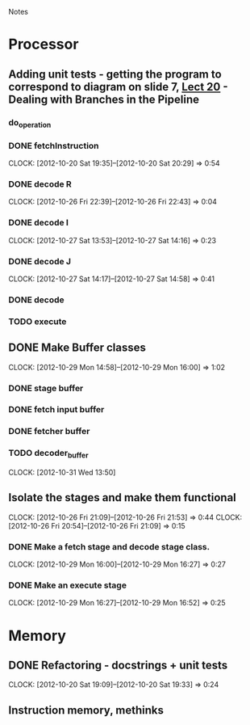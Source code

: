 # -*- org-pretty-entities-include-sub-superscripts: nil; -*-
				Notes

* Processor
** Adding unit tests - getting the program to correspond to diagram on slide 7, [[/home/pradeep/Acads/CSD/Quiz-2-Slides/Lect-20.pdf][Lect 20]] - Dealing with Branches in the Pipeline
*** do_operation
*** DONE fetchInstruction
    CLOCK: [2012-10-20 Sat 19:35]--[2012-10-20 Sat 20:29] =>  0:54
*** DONE decode R
    CLOCK: [2012-10-26 Fri 22:39]--[2012-10-26 Fri 22:43] =>  0:04
*** DONE decode I
    CLOCK: [2012-10-27 Sat 13:53]--[2012-10-27 Sat 14:16] =>  0:23
*** DONE decode J
    CLOCK: [2012-10-27 Sat 14:17]--[2012-10-27 Sat 14:58] =>  0:41
*** DONE decode
*** TODO execute
** DONE Make Buffer classes 
   CLOCK: [2012-10-29 Mon 14:58]--[2012-10-29 Mon 16:00] =>  1:02
*** DONE stage buffer
*** DONE fetch input buffer
*** DONE fetcher buffer
*** TODO decoder_buffer
    CLOCK: [2012-10-31 Wed 13:50]
** Isolate the stages and make them functional
   CLOCK: [2012-10-26 Fri 21:09]--[2012-10-26 Fri 21:53] =>  0:44
   CLOCK: [2012-10-26 Fri 20:54]--[2012-10-26 Fri 21:09] =>  0:15
*** DONE Make a fetch stage and decode stage class.
    CLOCK: [2012-10-29 Mon 16:00]--[2012-10-29 Mon 16:27] =>  0:27
*** DONE Make an execute stage
    CLOCK: [2012-10-29 Mon 16:27]--[2012-10-29 Mon 16:52] =>  0:25
* Memory
** DONE Refactoring - docstrings + unit tests
   CLOCK: [2012-10-20 Sat 19:09]--[2012-10-20 Sat 19:33] =>  0:24
** Instruction memory, methinks
